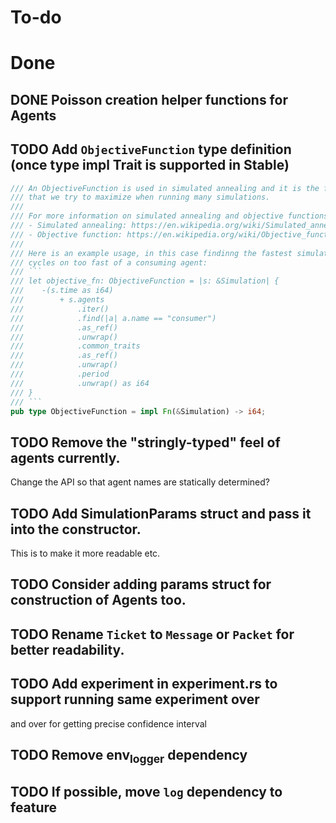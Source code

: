 * To-do
* Done
** DONE Poisson creation helper functions for Agents
** TODO Add =ObjectiveFunction= type definition (once type impl Trait is supported in Stable)
#+BEGIN_SRC rust
/// An ObjectiveFunction is used in simulated annealing and it is the function
/// that we try to maximize when running many simulations.
///
/// For more information on simulated annealing and objective functions, you can refer to the following resources:
/// - Simulated annealing: https://en.wikipedia.org/wiki/Simulated_annealing
/// - Objective function: https://en.wikipedia.org/wiki/Objective_function
///
/// Here is an example usage, in this case findinng the fastest simulation without wasting
/// cycles on too fast of a consuming agent:
/// ```
/// let objective_fn: ObjectiveFunction = |s: &Simulation| {
///    -(s.time as i64)
///        + s.agents
///            .iter()
///            .find(|a| a.name == "consumer")
///            .as_ref()
///            .unwrap()
///            .common_traits
///            .as_ref()
///            .unwrap()
///            .period
///            .unwrap() as i64
/// }
/// ```
pub type ObjectiveFunction = impl Fn(&Simulation) -> i64;
#+END_SRC
** TODO Remove the "stringly-typed" feel of agents currently.
Change the API so that agent names are statically determined?
** TODO Add SimulationParams struct and pass it into the constructor.
This is to make it more readable etc.
** TODO Consider adding params struct for construction of Agents too.
** TODO Rename =Ticket= to =Message= or =Packet= for better readability.
** TODO Add experiment in experiment.rs to support running same experiment over
   and over for getting precise confidence interval
** TODO Remove env_logger dependency
** TODO If possible, move =log= dependency to feature
